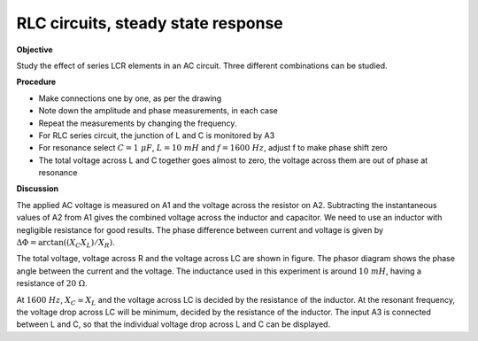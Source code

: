 .. 4.1

RLC circuits, steady state response
===================================

**Objective**

Study the effect of series LCR elements in an AC circuit. Three
different combinations can be studied.

.. image:: schematics/RCsteadystate.svg
	   :width: 300px
.. image:: schematics/RLsteadystate.svg
	   :width: 300px
.. image:: schematics/RLCsteadystate.svg
	   :width: 300px

**Procedure**

-  Make connections one by one, as per the drawing
-  Note down the amplitude and phase measurements, in each case
-  Repeat the measurements by changing the frequency.
-  For RLC series circuit, the junction of L and C is monitored by A3
-  For resonance select :math:`C = 1~\mu F`, :math:`L = 10~mH` and :math:`f = 1600~Hz`, adjust f to
   make phase shift zero
-  The total voltage across L and C together goes almost to zero, the
   voltage across them are out of phase at resonance

**Discussion**

The applied AC voltage is measured on A1 and the voltage across the
resistor on A2. Subtracting the instantaneous values of A2 from A1 gives
the combined voltage across the inductor and capacitor. We need to use
an inductor with negligible resistance for good results. The phase
difference between current and voltage is given by
:math:`\Delta \Phi = \arctan((X_C   X_L)/X_R)`.

The total voltage, voltage across R and the voltage across LC are shown
in figure. The phasor diagram shows the phase angle between the current
and the voltage. The inductance used in this experiment is around :math:`10~mH`,
having a resistance of :math:`20~\Omega`.

At :math:`1600~Hz`, :math:`X_C \simeq X_L` and the voltage across LC is decided by the
resistance of the inductor. At the resonant frequency, the voltage drop
across LC will be minimum, decided by the resistance of the inductor.
The input A3 is connected between L and C, so that the individual
voltage drop across L and C can be displayed.
